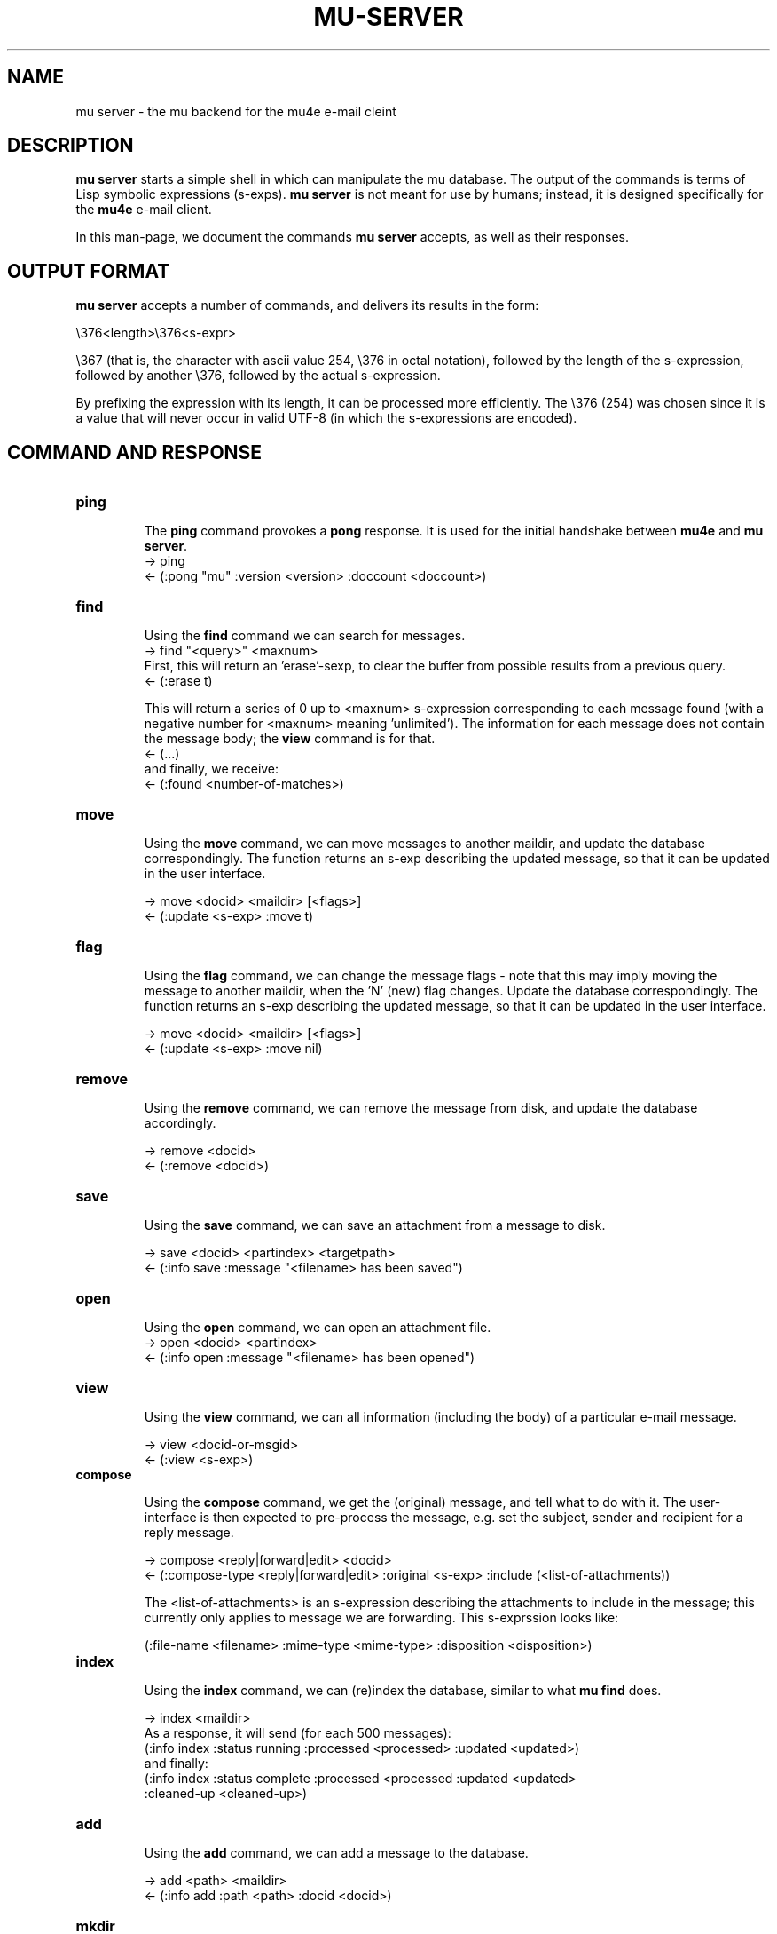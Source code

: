 .TH MU-SERVER 1 "January 2012" "User Manuals"

.SH NAME

mu server \- the mu backend for the mu4e e-mail cleint

.SH DESCRIPTION

\fBmu server\fR starts a simple shell in which can manipulate the mu
database. The output of the commands is terms of Lisp symbolic expressions
(s-exps). \fBmu server\fR is not meant for use by humans; instead, it is
designed specifically for the \fBmu4e\fR e-mail client.

In this man-page, we document the commands \fBmu server\fR accepts, as well as
their responses.

.SH OUTPUT FORMAT

\fBmu server\fR accepts a number of commands, and delivers its results in
the form:

.nf
   \\376<length>\\376<s-expr>
.fi

\\367 (that is, the character with ascii value 254, \\376 in octal notation),
followed by the length of the s-expression, followed by another \\376,
followed by the actual s-expression.

By prefixing the expression with its length, it can be processed more
efficiently. The \\376 (254) was chosen since it is a value that will never
occur in valid UTF-8 (in which the s-expressions are encoded).

.SH COMMAND AND RESPONSE


.TP
.B ping

The \fBping\fR command provokes a \fBpong\fR response. It is used for the initial
handshake between \fBmu4e\fR and \fBmu server\fR.
.nf
-> ping
<- (:pong "mu" :version <version> :doccount <doccount>)
.fi

.TP
.B find

Using the \fBfind\fR command we can search for messages.
.nf
-> find "<query>" <maxnum>
.fi
First, this will return an 'erase'-sexp, to clear the buffer from possible
results from a previous query.
.nf
<- (:erase t)
.fi

This will return a series of 0 up to <maxnum> s-expression corresponding to each
message found (with a negative number for <maxnum> meaning 'unlimited'). The
information for each message does not contain the message body; the \fBview\fR
command is for that.
.nf
<- (...)
.fi
and finally, we receive:
.nf
<- (:found <number-of-matches>)
.fi


.TP
.B move

Using the \fBmove\fR command, we can move messages to another maildir, and
update the database correspondingly. The function returns an s-exp describing
the updated message, so that it can be updated in the user interface.

.nf
-> move <docid> <maildir> [<flags>]
<- (:update <s-exp> :move t)
.fi

.TP
.B flag

Using the \fBflag\fR command, we can change the message flags - note that this
may imply moving the message to another maildir, when the 'N' (new) flag
changes. Update the database correspondingly. The function returns an s-exp
describing the updated message, so that it can be updated in the user
interface.

.nf
-> move <docid> <maildir> [<flags>]
<- (:update <s-exp> :move nil)
.fi

.TP
.B remove

Using the \fBremove\fR command, we can remove the message from disk, and
update the database accordingly.

.nf
-> remove <docid>
<- (:remove <docid>)
.fi

.TP
.B save

Using the \fBsave\fR command, we can save an attachment from a message to disk.

.nf
-> save <docid> <partindex> <targetpath>
<- (:info save :message "<filename> has been saved")
.fi

.TP
.B open

Using the \fBopen\fR command, we can open an attachment file.
.nf
-> open <docid> <partindex>
<- (:info open :message "<filename> has been opened")
.fi


.TP
.B view

Using the \fBview\fR command, we can all information (including the body) of a
particular e-mail message.

.nf
-> view <docid-or-msgid>
<- (:view <s-exp>)
.fi

.TP
.B compose

Using the \fBcompose\fR command, we get the (original) message, and tell what
to do with it. The user-interface is then expected to pre-process the message,
e.g. set the subject, sender and recipient for a reply message.

.nf
-> compose <reply|forward|edit> <docid>
<- (:compose-type <reply|forward|edit> :original <s-exp> :include (<list-of-attachments))
.fi

The <list-of-attachments> is an s-expression describing the attachments to
include in the message; this currently only applies to message we are
forwarding. This s-exprssion looks like:

.nf
   (:file-name <filename> :mime-type <mime-type> :disposition <disposition>)
.fi


.TP
.B index

Using the \fBindex\fR command, we can (re)index the database, similar to what
\fBmu find\fR does.

.nf
-> index <maildir>
.fi
As a response, it will send (for each 500 messages):
.nf
(:info index :status running :processed <processed> :updated <updated>)
.fi
and finally:
.nf
(:info index :status complete :processed <processed :updated <updated>
 :cleaned-up <cleaned-up>)
.fi


.TP
.B add

Using the \fBadd\fR command, we can add a message to the database.

.nf
-> add <path> <maildir>
<- (:info add :path <path> :docid <docid>)
.fi

.TP
.B mkdir

Using the \fBmkdir\fR command, we can create a new maildir.

.nf
-> mkdir <path>
<- (:info mkdir :message "<maildir> has been created")
.fi



.SH AUTHOR
Dirk-Jan C. Binnema <djcb@djcbsoftware.nl>

.SH "SEE ALSO"
.BR mu(1)
